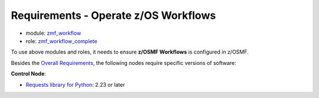 .. ...........................................................................
.. © Copyright IBM Corporation 2021                                          .
.. ...........................................................................

Requirements - Operate z/OS Workflows
=====================================

* module: `zmf_workflow`_
* role: `zmf_workflow_complete`_

To use above modules and roles, it needs to ensure **z/OSMF Workflows** is
configured in z/OSMF.

Besides the `Overall Requirements`_, the following nodes require specific
versions of software:

**Control Node**:

* `Requests library for Python`_: 2.23 or later


.. _Overall Requirements:
   requirements-single.html
.. _Requests library for Python:
   https://requests.readthedocs.io/en/latest/
.. _zmf_workflow:
   modules/zmf_workflow.html
.. _zmf_workflow_complete:
   roles/zmf_workflow_complete.html